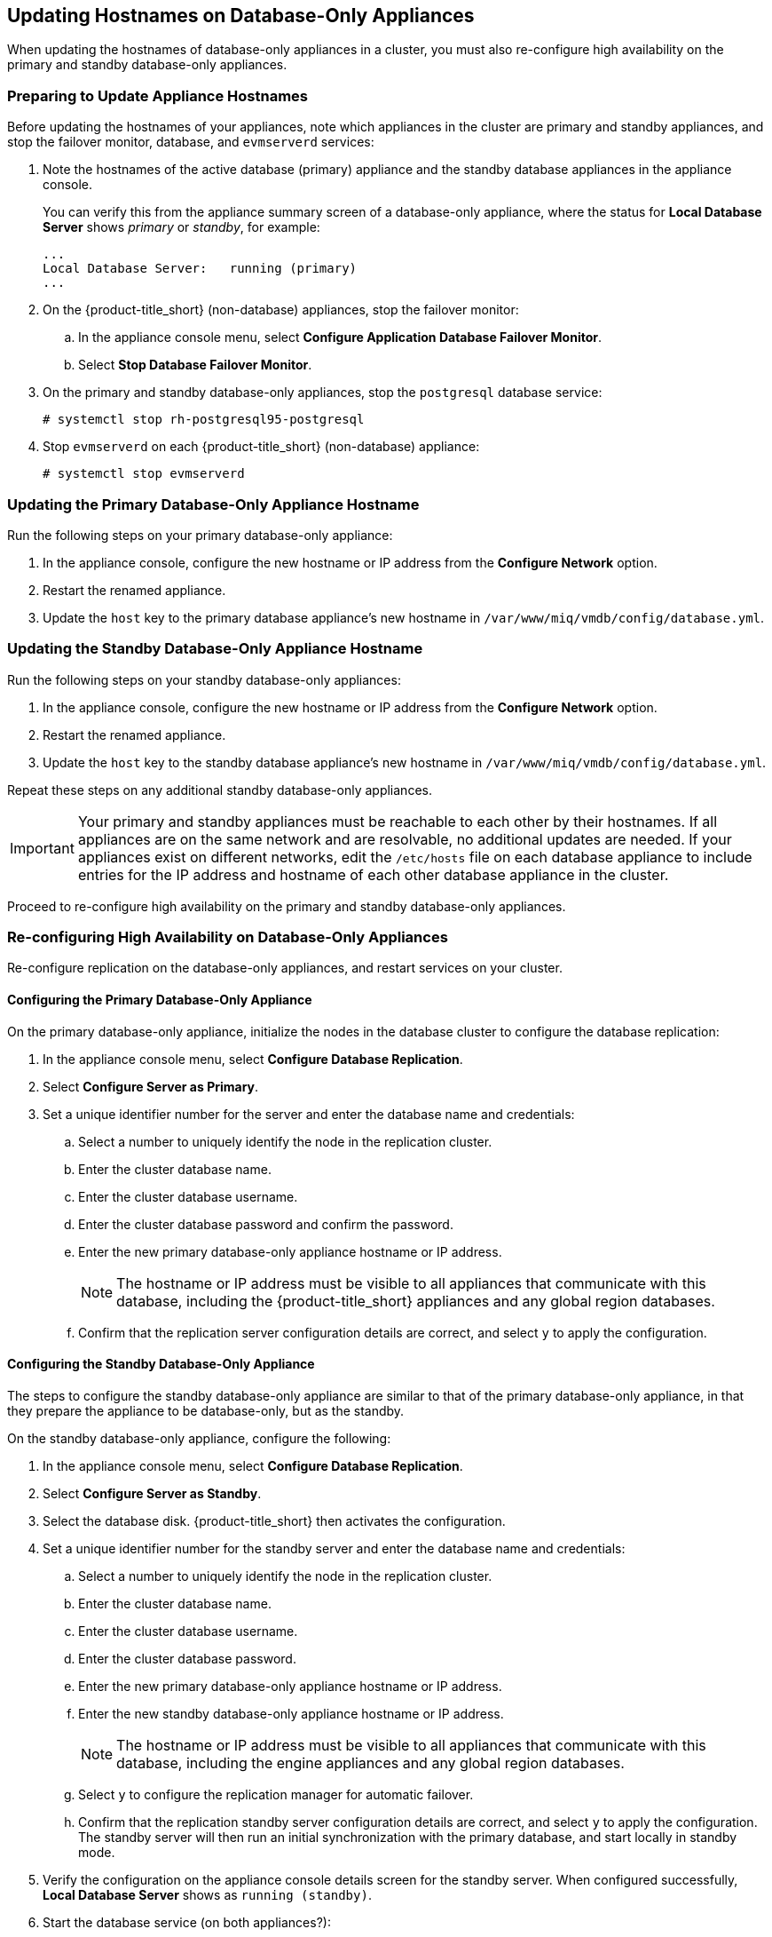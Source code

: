 [[renaming-ha]]
== Updating Hostnames on Database-Only Appliances

When updating the hostnames of database-only appliances in a cluster, you must also re-configure high availability on the primary and standby database-only appliances.

=== Preparing to Update Appliance Hostnames

Before updating the hostnames of your appliances, note which appliances in the cluster are primary and standby appliances, and stop the failover monitor, database, and `evmserverd` services:

. Note the hostnames of the active database (primary) appliance and the standby database appliances in the appliance console. 
+
You can verify this from the appliance summary screen of a database-only appliance, where the status for *Local Database Server* shows _primary_ or _standby_, for example:
+
----
...
Local Database Server:   running (primary)
...
----
+
. On the {product-title_short} (non-database) appliances, stop the failover monitor: 
.. In the appliance console menu, select *Configure Application Database Failover Monitor*. 
.. Select *Stop Database Failover Monitor*.
. On the primary and standby database-only appliances, stop the `postgresql` database service:
+
----
# systemctl stop rh-postgresql95-postgresql
----
+
. Stop `evmserverd` on each {product-title_short} (non-database) appliance:
+
----
# systemctl stop evmserverd
----


=== Updating the Primary Database-Only Appliance Hostname

Run the following steps on your primary database-only appliance:

. In the appliance console, configure the new hostname or IP address from the *Configure Network* option.
. Restart the renamed appliance.
. Update the `host` key to the primary database appliance's new hostname in `/var/www/miq/vmdb/config/database.yml`.


=== Updating the Standby Database-Only Appliance Hostname

Run the following steps on your standby database-only appliances:

. In the appliance console, configure the new hostname or IP address from the *Configure Network* option.
. Restart the renamed appliance.
. Update the `host` key to the standby database appliance's new hostname in `/var/www/miq/vmdb/config/database.yml`.

Repeat these steps on any additional standby database-only appliances.

[IMPORTANT]
====
Your primary and standby appliances must be reachable to each other by their hostnames. If all appliances are on the same network and are resolvable, no additional updates are needed. If your appliances exist on different networks, edit the `/etc/hosts` file on each database appliance to include entries for the IP address and hostname of each other database appliance in the cluster.
====

Proceed to re-configure high availability on the primary and standby database-only appliances.

=== Re-configuring High Availability on Database-Only Appliances

Re-configure replication on the database-only appliances, and restart services on your cluster.

==== Configuring the Primary Database-Only Appliance

On the primary database-only appliance, initialize the nodes in the database cluster to configure the database replication:

. In the appliance console menu, select *Configure Database Replication*. 
. Select *Configure Server as Primary*.
. Set a unique identifier number for the server and enter the database name and credentials:
.. Select a number to uniquely identify the node in the replication cluster.
.. Enter the cluster database name.
.. Enter the cluster database username.
.. Enter the cluster database password and confirm the password.
.. Enter the new primary database-only appliance hostname or IP address.
+
[NOTE]
====
The hostname or IP address must be visible to all appliances that communicate with this database, including the {product-title_short} appliances and any global region databases.
====
+
.. Confirm that the replication server configuration details are correct, and select `y` to apply the configuration.



==== Configuring the Standby Database-Only Appliance

The steps to configure the standby database-only appliance are similar to that of the primary database-only appliance, in that they prepare the appliance to be database-only, but as the standby.

On the standby database-only appliance, configure the following:

. In the appliance console menu, select *Configure Database Replication*. 
. Select *Configure Server as Standby*.
. Select the database disk. {product-title_short} then activates the configuration.
. Set a unique identifier number for the standby server and enter the database name and credentials:
.. Select a number to uniquely identify the node in the replication cluster.
.. Enter the cluster database name.
.. Enter the cluster database username.
.. Enter the cluster database password.
.. Enter the new primary database-only appliance hostname or IP address.
.. Enter the new standby database-only appliance hostname or IP address.
+
[NOTE]
====
The hostname or IP address must be visible to all appliances that communicate with this database, including the engine appliances and any global region databases.
====
+
.. Select `y` to configure the replication manager for automatic failover.
.. Confirm that the replication standby server configuration details are correct, and select `y` to apply the configuration. The standby server will then run an initial synchronization with the primary database, and start locally in standby mode.
. Verify the configuration on the appliance console details screen for the standby server. When configured successfully, *Local Database Server* shows as `running (standby)`. 
. Start the database service (on both appliances?):
+
----
# systemctl start rh-postgresql95-postgresql
----

[IMPORTANT]
====
If you are using non-dedicated database appliances, also stop `evmserverd` on those appliances before changing their hostnames, and reconfigure `database.yml` before restarting.
====



==== Restarting Services

. Start `evmserverd` on each {product-title_short} (non-database) appliance:
+
----
# systemctl start evmserverd
----
+
After `evmserverd` has started successfully, all appliances will be able connect to the database.
+
. Restart the failover monitor on the {product-title_short} (non-database) appliances: 
.. In the appliance console menu, select *Configure Application Database Failover Monitor*. 
.. Select *Start Database Failover Monitor*.


[NOTE]
====
You can view a summary of the updated appliances by running `repmgr cluster show` on one of the database appliances.
====

Your {product-title_short} environment is now re-configured for high availability.


